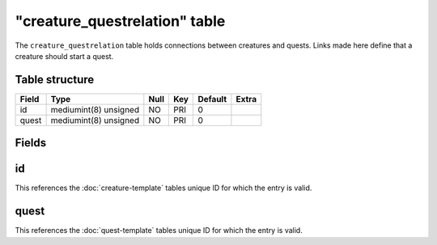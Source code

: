 .. _db-world-creature-questrelation:

===============================
"creature\_questrelation" table
===============================

The ``creature_questrelation`` table holds connections between creatures
and quests. Links made here define that a creature should start a quest.

Table structure
---------------

+---------+-------------------------+--------+-------+-----------+---------+
| Field   | Type                    | Null   | Key   | Default   | Extra   |
+=========+=========================+========+=======+===========+=========+
| id      | mediumint(8) unsigned   | NO     | PRI   | 0         |         |
+---------+-------------------------+--------+-------+-----------+---------+
| quest   | mediumint(8) unsigned   | NO     | PRI   | 0         |         |
+---------+-------------------------+--------+-------+-----------+---------+

Fields
------

id
--

This references the :doc:`creature-template` tables
unique ID for which the entry is valid.

quest
-----

This references the :doc:`quest-template` tables unique
ID for which the entry is valid.
